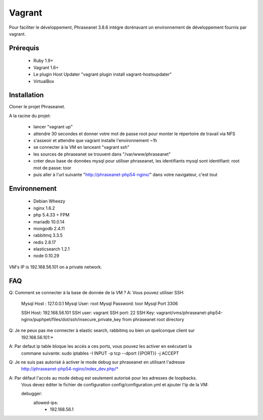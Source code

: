 Vagrant
=======

Pour faciliter le développement, Phraseanet 3.8.6 intégre dorénavant un environnement de
développement fournis par vagrant.

Prérequis
---------

  - Ruby 1.9+
  - Vagrant 1.6+
  - Le plugin Host Updater "vagrant plugin install vagrant-hostsupdater"
  - VirtualBox

Installation
------------

Cloner le projet Phraseanet.

A la racine du projet:

  - lancer "vagrant up"
  - attendre 30 secondes et donner votre mot de passe root pour monter le répertoire de travail
    via NFS
  - s'asseoir et attendre que vagrant installe l'environnement ~1h
  - se connecter à la VM en lanceant "vagrant ssh"
  - les sources de phraseanet se trouvent dans "/var/www/phraseanet"
  - créer deux base de données mysql pour utiliser phraseanet, les identifiants mysql sont
    identifiant:    root
    mot de passe:   toor
  - puis aller à l'url suivante "http://phraseanet-php54-nginx/" dans votre navigateur, c'est tout

Environnement
-------------

   - Debian Wheezy
   - nginx 1.6.2
   - php 5.4.33 + FPM
   - mariadb 10.0.14
   - mongodb 2.4.11
   - rabbitmq 3.3.5
   - redis 2.8.17
   - elasticsearch 1.2.1
   - node 0.10.29

VM's IP is 192.168.56.101 on a private network.

FAQ
---

Q:  Comment se connecter à la base de donnée de la VM ?
A:  Vous pouvez utiliser SSH:

    Mysql Host : 127.0.0.1
    Mysql User: root
    Mysql Password: toor
    Mysql Port 3306

    SSH Host: 192.168.56.101
    SSH user: vagrant
    SSH port: 22
    SSH Key: vagrant/vms/phraseanet-php54-nginx/puphpet/files/dot/ssh/insecure_private_key from
    phraseanet root directory

Q:  Je ne peux pas me connecter à elastic search, rabbitmq ou bien un quelconque client sur
    192.168.56.101:*
A:  Par defaut ip table bloque les accés a ces ports, vous pouvez les activer en exécutant la
    commane suivante:
    sudo iptables -I INPUT -p tcp --dport {{PORT}} -j ACCEPT

Q:  Je ne suis pas autorisé à activer le mode debug sur phraseanet en utilisant l'adresse
    http://phraseanet-php54-nginx/index_dev.php/*
A:  Par défaut l'accés au mode debug est seulement autorisé pour les adresses de loopbacks.
    Vous devez éditer le fichier de configuration config/configuration.yml et ajouter l'ip de la VM:

    debugger:
      allowed-ips:
        - 192.168.56.1